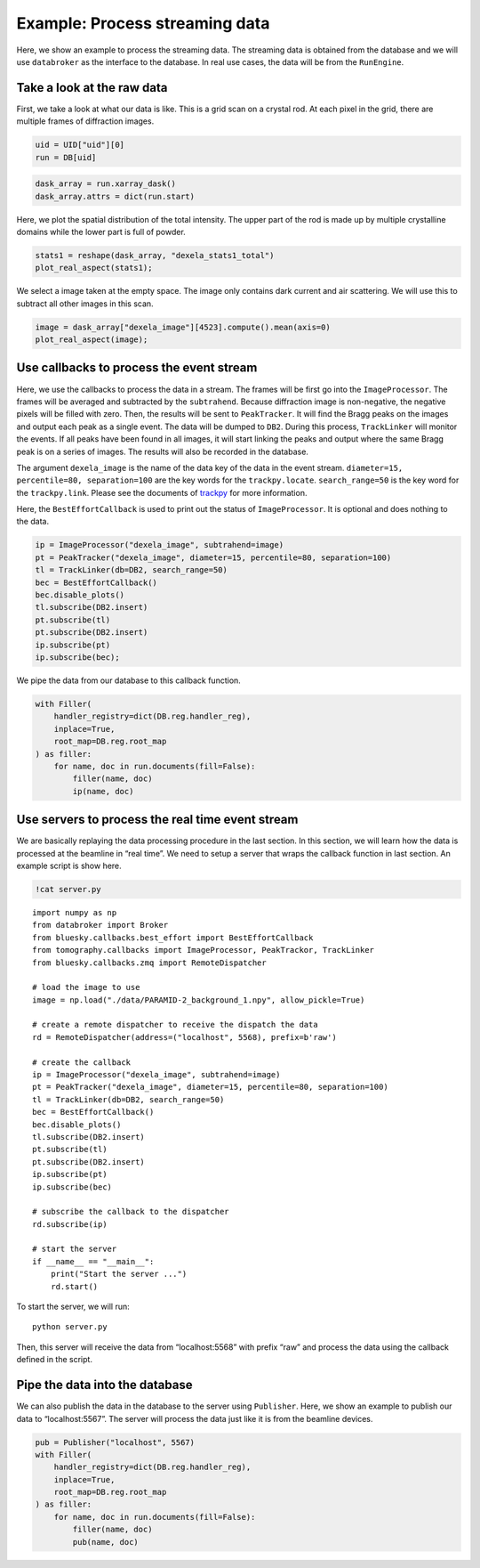 Example: Process streaming data
===============================

Here, we show an example to process the streaming data. The streaming
data is obtained from the database and we will use ``databroker`` as the
interface to the database. In real use cases, the data will be from the
``RunEngine``.

Take a look at the raw data
---------------------------

First, we take a look at what our data is like. This is a grid scan on a
crystal rod. At each pixel in the grid, there are multiple frames of
diffraction images.

.. code:: ipython3

    uid = UID["uid"][0]
    run = DB[uid]

.. code:: ipython3

    dask_array = run.xarray_dask()
    dask_array.attrs = dict(run.start)

Here, we plot the spatial distribution of the total intensity. The upper
part of the rod is made up by multiple crystalline domains while the
lower part is full of powder.

.. code:: ipython3

    stats1 = reshape(dask_array, "dexela_stats1_total")
    plot_real_aspect(stats1);



.. image:: _static/process_streaming_data_6_0.png


We select a image taken at the empty space. The image only contains dark
current and air scattering. We will use this to subtract all other
images in this scan.

.. code:: ipython3

    image = dask_array["dexela_image"][4523].compute().mean(axis=0)
    plot_real_aspect(image);



.. image:: _static/process_streaming_data_8_0.png


Use callbacks to process the event stream
-----------------------------------------

Here, we use the callbacks to process the data in a stream. The frames
will be first go into the ``ImageProcessor``. The frames will be
averaged and subtracted by the ``subtrahend``. Because diffraction image
is non-negative, the negative pixels will be filled with zero. Then, the
results will be sent to ``PeakTracker``. It will find the Bragg peaks on
the images and output each peak as a single event. The data will be
dumped to ``DB2``. During this process, ``TrackLinker`` will monitor the
events. If all peaks have been found in all images, it will start
linking the peaks and output where the same Bragg peak is on a series of
images. The results will also be recorded in the database.

The argument ``dexela_image`` is the name of the data key of the data in
the event stream. ``diameter=15, percentile=80, separation=100`` are the
key words for the ``trackpy.locate``. ``search_range=50`` is the key
word for the ``trackpy.link``. Please see the documents of
`trackpy <http://soft-matter.github.io/trackpy/v0.5.0/api.html>`__ for
more information.

Here, the ``BestEffortCallback`` is used to print out the status of
``ImageProcessor``. It is optional and does nothing to the data.

.. code:: ipython3

    ip = ImageProcessor("dexela_image", subtrahend=image)
    pt = PeakTracker("dexela_image", diameter=15, percentile=80, separation=100)
    tl = TrackLinker(db=DB2, search_range=50)
    bec = BestEffortCallback()
    bec.disable_plots()
    tl.subscribe(DB2.insert)
    pt.subscribe(tl)
    pt.subscribe(DB2.insert)
    ip.subscribe(pt)
    ip.subscribe(bec);

We pipe the data from our database to this callback function.

.. code:: ipython3

    with Filler(
        handler_registry=dict(DB.reg.handler_reg),
        inplace=True,
        root_map=DB.reg.root_map
    ) as filler:
        for name, doc in run.documents(fill=False):
            filler(name, doc)
            ip(name, doc)

Use servers to process the real time event stream
-------------------------------------------------

We are basically replaying the data processing procedure in the last
section. In this section, we will learn how the data is processed at the
beamline in “real time”. We need to setup a server that wraps the
callback function in last section. An example script is show here.

.. code:: ipython3

    !cat server.py


.. parsed-literal::

    import numpy as np
    from databroker import Broker
    from bluesky.callbacks.best_effort import BestEffortCallback
    from tomography.callbacks import ImageProcessor, PeakTrackor, TrackLinker
    from bluesky.callbacks.zmq import RemoteDispatcher

    # load the image to use
    image = np.load("./data/PARAMID-2_background_1.npy", allow_pickle=True)

    # create a remote dispatcher to receive the dispatch the data
    rd = RemoteDispatcher(address=("localhost", 5568), prefix=b'raw')

    # create the callback
    ip = ImageProcessor("dexela_image", subtrahend=image)
    pt = PeakTracker("dexela_image", diameter=15, percentile=80, separation=100)
    tl = TrackLinker(db=DB2, search_range=50)
    bec = BestEffortCallback()
    bec.disable_plots()
    tl.subscribe(DB2.insert)
    pt.subscribe(tl)
    pt.subscribe(DB2.insert)
    ip.subscribe(pt)
    ip.subscribe(bec)

    # subscribe the callback to the dispatcher
    rd.subscribe(ip)

    # start the server
    if __name__ == "__main__":
        print("Start the server ...")
        rd.start()


To start the server, we will run::

   python server.py

Then, this server will receive the data from “localhost:5568” with
prefix “raw” and process the data using the callback defined in the
script.

Pipe the data into the database
-------------------------------

We can also publish the data in the database to the server using
``Publisher``. Here, we show an example to publish our data to
“localhost:5567”. The server will process the data just like it is from
the beamline devices.

.. code:: ipython3

    pub = Publisher("localhost", 5567)
    with Filler(
        handler_registry=dict(DB.reg.handler_reg),
        inplace=True,
        root_map=DB.reg.root_map
    ) as filler:
        for name, doc in run.documents(fill=False):
            filler(name, doc)
            pub(name, doc)
